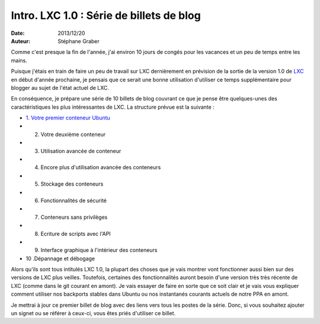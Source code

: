 .. -*- coding: utf-8 -*-

--------------------------------------------
 Intro.  LXC 1.0 : Série de billets de blog
--------------------------------------------

:Date: 2013/12/20
:Auteur: Stéphane Graber

Comme c'est presque la fin de l'année, j'ai environ 10 jours de congés pour les vacances et un peu de temps entre les mains.

Puisque j'étais en train de faire un peu de travail sur LXC dernièrement en prévision de la sortie de la version 1.0 de LXC_ en début d'année prochaine, je pensais que ce serait une bonne utilisation d'utiliser ce temps supplémentaire pour blogger au sujet de l'état actuel de LXC.

En conséquence, je prépare une série de 10 billets de blog couvrant ce que je pense être quelques-unes des caractéristiques les plus intéressantes de LXC. La structure prévue est la suivante :

- `1. Votre premier conteneur Ubuntu`_
- 2. Votre deuxième conteneur
- 3. Utilisation avancée de conteneur
- 4. Encore plus d'utilisation avancée des conteneurs
- 5. Stockage des conteneurs
- 6. Fonctionnalités de sécurité
- 7. Conteneurs sans privilèges
- 8. Ecriture de scripts avec l'API
- 9. Interface graphique à l'intérieur des conteneurs
- 10 .Dépannage et débogage

Alors qu'ils sont tous intitulés LXC 1.0, la plupart des choses que je vais montrer vont fonctionner aussi bien sur des versions de LXC plus veilles. Toutefois, certaines des fonctionnalités auront besoin d'une version très très récente de LXC (comme dans le git courant en amont). Je vais essayer de faire en  sorte que ce soit clair et je vais vous expliquer comment utiliser nos backports stables dans Ubuntu ou nos instantanés courants actuels de notre PPA en amont.

Je mettrai à jour ce premier billet de blog avec des liens vers tous les postes de la série. Donc, si vous souhaitez ajouter un signet ou se référer à ceux-ci, vous êtes priés d'utiliser ce billet.




.. _LXC: http://linuxcontainers.org/
.. _1. Votre premier conteneur Ubuntu: ../../_build/fr/index.html#votre-premier-conteneur-ubuntu
